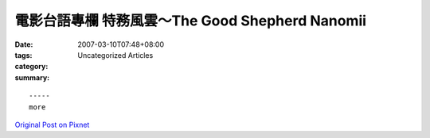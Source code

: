 電影台語專欄  特務風雲～The Good Shepherd Nanomii
############################################################

:date: 2007-03-10T07:48+08:00
:tags: 
:category: Uncategorized Articles
:summary: 


:: 













  -----
  more


`Original Post on Pixnet <http://nanomi.pixnet.net/blog/post/9285463>`_